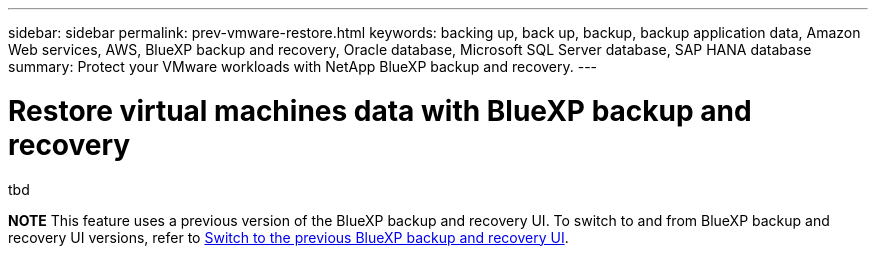 ---
sidebar: sidebar
permalink: prev-vmware-restore.html
keywords: backing up, back up, backup, backup application data, Amazon Web services, AWS, BlueXP backup and recovery, Oracle database, Microsoft SQL Server database, SAP HANA database
summary: Protect your VMware workloads with NetApp BlueXP backup and recovery. 
---

= Restore virtual machines data with BlueXP backup and recovery
:hardbreaks:
:nofooter:
:icons: font
:linkattrs:
:imagesdir: ./media/

[.lead]
tbd

====
*NOTE*   This feature uses a previous version of the BlueXP backup and recovery UI. To switch to and from BlueXP backup and recovery UI versions, refer to link:br-start-switch-ui.html[Switch to the previous BlueXP backup and recovery UI].
====